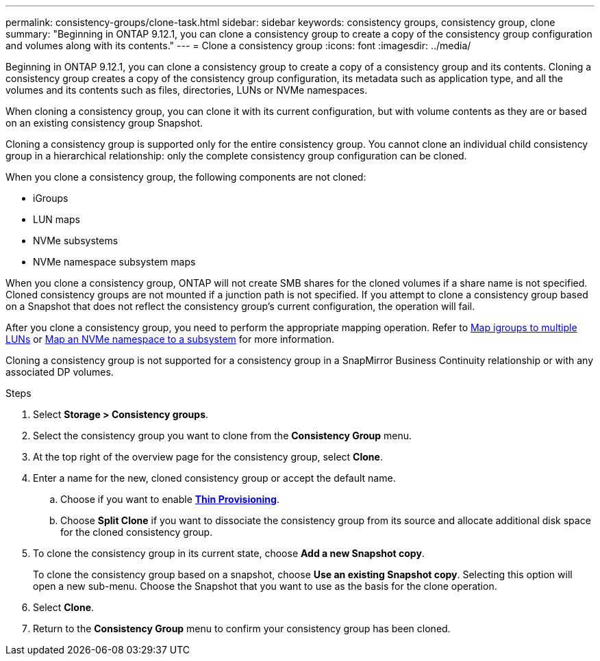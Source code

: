 ---
permalink: consistency-groups/clone-task.html
sidebar: sidebar
keywords: consistency groups, consistency group, clone
summary: "Beginning in ONTAP 9.12.1, you can clone a consistency group to create a copy of the consistency group configuration and volumes along with its contents."
---
= Clone a consistency group
:icons: font
:imagesdir: ../media/

[.lead]
Beginning in ONTAP 9.12.1, you can clone a consistency group to create a copy of a consistency group and its contents. Cloning a consistency group creates a copy of the consistency group configuration, its metadata such as application type, and all the volumes and its contents such as files, directories, LUNs or NVMe namespaces. 

When cloning a consistency group, you can clone it with its current configuration, but with volume contents as they are or based on an existing consistency group Snapshot.

Cloning a consistency group is supported only for the entire consistency group. You cannot clone an individual child consistency group in a hierarchical relationship: only the complete consistency group configuration can be cloned. 

When you clone a consistency group, the following components are not cloned:

- iGroups
- LUN maps
- NVMe subsystems
- NVMe namespace subsystem maps

When you clone a consistency group, ONTAP will not create SMB shares for the cloned volumes if a share name is not specified. Cloned consistency groups are not mounted if a junction path is not specified. If you attempt to clone a consistency group based on a Snapshot that does not reflect the consistency group's current configuration, the operation will fail. 

After you clone a consistency group, you need to perform the appropriate mapping operation. Refer to xref:../task_san_map_igroups_to_multiple_luns.html[Map igroups to multiple LUNs] or xref:../san-admin/map-nvme-namespace-subsystem-task.html[Map an NVMe namespace to a subsystem] for more information. 

Cloning a consistency group is not supported for a consistency group in a SnapMirror Business Continuity relationship or with any associated DP volumes. 

.Steps 
. Select *Storage > Consistency groups*.
. Select the consistency group you want to clone from the *Consistency Group* menu.
. At the top right of the overview page for the consistency group, select *Clone*.
. Enter a name for the new, cloned consistency group or accept the default name.
.. Choose if you want to enable link:../concepts/thin-provisioning-concept.html[*Thin Provisioning*^].
.. Choose *Split Clone* if you want to dissociate the consistency group from its source and allocate additional disk space for the cloned consistency group.
. To clone the consistency group in its current state, choose *Add a new Snapshot copy*. 
+
To clone the consistency group based on a snapshot, choose *Use an existing Snapshot copy*. Selecting this option will open a new sub-menu. Choose the Snapshot that you want to use as the basis for the clone operation.
. Select *Clone*.
. Return to the *Consistency Group* menu to confirm your consistency group has been cloned. 

// 9 Feb 2023, ONTAPDOC-880
// 17 OCT 2022, ONTAPDOC-612
